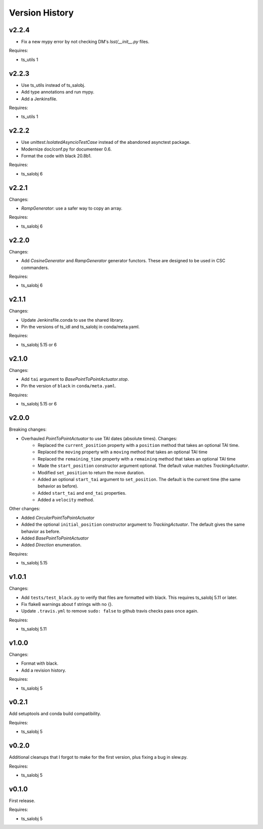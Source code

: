 .. py:currentmodule:: lsst.ts.simactuators

.. _lsst.ts.simactuators.version_history:

###############
Version History
###############

v2.2.4
------

* Fix a new mypy error by not checking DM's `lsst/__init__.py` files.

Requires:

* ts_utils 1

v2.2.3
------

* Use ts_utils instead of ts_salobj.
* Add type annotations and run mypy.
* Add a Jenkinsfile.

Requires:

* ts_utils 1

v2.2.2
------

* Use `unittest.IsolatedAsyncioTestCase` instead of the abandoned asynctest package.
* Modernize doc/conf.py for documenteer 0.6.
* Format the code with black 20.8b1.

Requires:

* ts_salobj 6

v2.2.1
------

Changes:

* `RampGenerator`: use a safer way to copy an array.

Requires:

* ts_salobj 6

v2.2.0
------

Changes:

* Add `CosineGenerator` and `RampGenerator` generator functors.
  These are designed to be used in CSC commanders.

Requires:

* ts_salobj 6

v2.1.1
------

Changes:

* Update Jenkinsfile.conda to use the shared library.
* Pin the versions of ts_idl and ts_salobj in conda/meta.yaml.

Requires:

* ts_salobj 5.15 or 6

v2.1.0
------

Changes:

* Add ``tai`` argument to `BasePointToPointActuator.stop`.
* Pin the version of ``black`` in ``conda/meta.yaml``.

Requires:

* ts_salobj 5.15 or 6

v2.0.0
------

Breaking changes:

* Overhauled `PointToPointActuator` to use TAI dates (absolute times). Changes:
    * Replaced the ``current_position`` property with a ``position`` method that takes an optional TAI time.
    * Replaced the ``moving`` property with a ``moving`` method that takes an optional TAI time
    * Replaced the ``remaining_time`` property with a ``remaining`` method that takes an optional TAI time
    * Made the ``start_position`` constructor argument optional.
      The default value matches `TrackingActuator`.
    * Modified ``set_position`` to return the move duration.
    * Added an optional ``start_tai`` argument to ``set_position``.
      The default is the current time (the same behavior as before).
    * Added ``start_tai`` and ``end_tai`` properties.
    * Added a ``velocity`` method.

Other changes:

* Added `CircularPointToPointActuator`
* Added the optional ``initial_position`` constructor argument to `TrackingActuator`.
  The default gives the same behavior as before.
* Added `BasePointToPointActuator`
* Added `Direction` enumeration.

Requires:

* ts_salobj 5.15

v1.0.1
------

Changes:

* Add ``tests/test_black.py`` to verify that files are formatted with black.
  This requires ts_salobj 5.11 or later.
* Fix flake8 warnings about f strings with no {}.
* Update ``.travis.yml`` to remove ``sudo: false`` to github travis checks pass once again.

Requires:

* ts_salobj 5.11

v1.0.0
------

Changes:

* Format with black.
* Add a revision history.

Requires:

* ts_salobj 5

v0.2.1
------

Add setuptools and conda build compatibility.

Requires:

* ts_salobj 5

v0.2.0
------

Additional cleanups that I forgot to make for the first version, plus fixing a bug in slew.py.

Requires:

* ts_salobj 5

v0.1.0
------

First release.

Requires:

* ts_salobj 5
